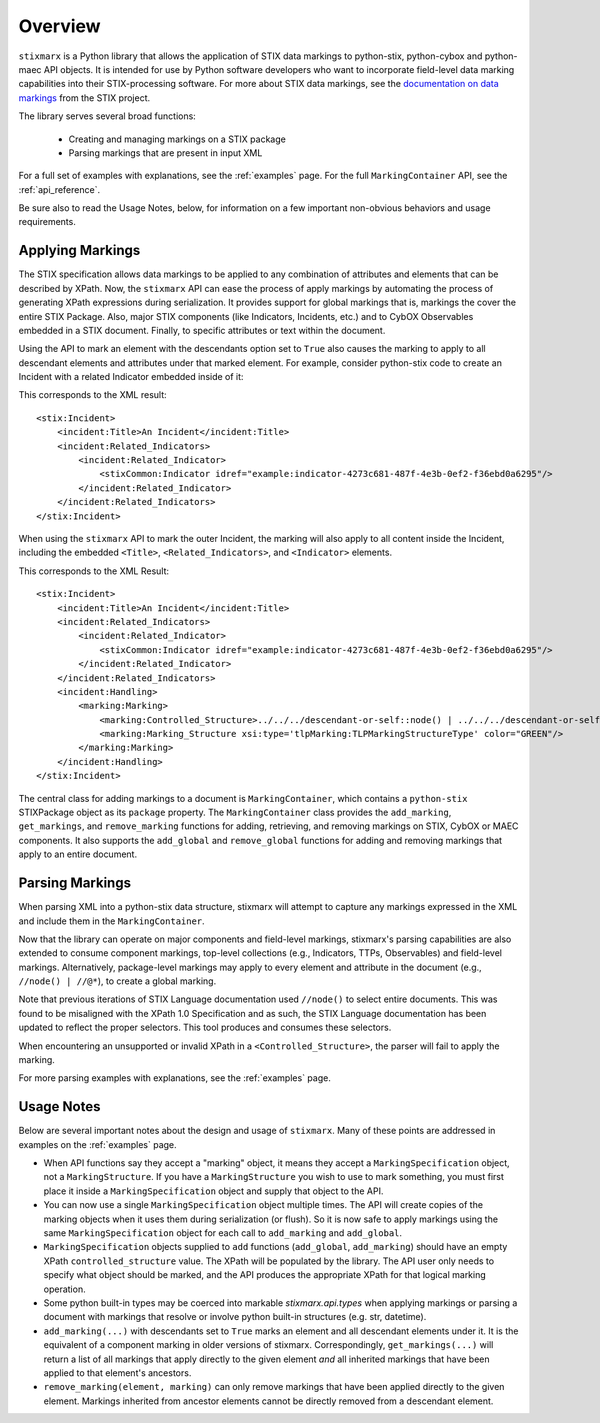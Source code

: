 .. _overview:

Overview
========

``stixmarx`` is a Python library that allows the application of STIX data markings to python-stix, python-cybox and python-maec API objects. It is intended for use by Python software developers who want to incorporate field-level data marking capabilities into their STIX-processing software. For more about STIX data markings, see the `documentation on data markings <https://stixproject.github.io/documentation/concepts/data-markings/>`_ from the STIX project.

The library serves several broad functions:

 * Creating and managing markings on a STIX package
 * Parsing markings that are present in input XML

For a full set of examples with explanations, see the :ref:`examples` page. For the full ``MarkingContainer`` API, see the :ref:`api_reference`.

Be sure also to read the Usage Notes, below, for information on a few important non-obvious behaviors and usage requirements.

Applying Markings
-----------------

The STIX specification allows data markings to be applied to any combination of attributes and elements that can be described by XPath. Now, the ``stixmarx`` API can ease the process of apply markings by automating the process of generating XPath expressions during serialization. It provides support for global markings that is, markings the cover the entire STIX Package. Also, major STIX components (like Indicators, Incidents, etc.) and to CybOX Observables embedded in a STIX document. Finally, to specific attributes or text within the document.

Using the API to mark an element with the descendants option set to ``True`` also causes the marking to apply to all descendant elements and attributes under that marked element. For example, consider python-stix code to create an Incident with a related Indicator embedded inside of it:

.. testcode::

    container = stixmarx.new()
    package = container.package

    incident = Incident(title="An Incident")
    package.add_incident(incident)
     
    indicator = Indicator(idref="example:indicator-4273c681-487f-4e3b-0ef2-f36ebd0a6295")
    incident.related_indicators.append(indicator)
    
This corresponds to the XML result:

::

    <stix:Incident>
        <incident:Title>An Incident</incident:Title>
        <incident:Related_Indicators>
            <incident:Related_Indicator>
                <stixCommon:Indicator idref="example:indicator-4273c681-487f-4e3b-0ef2-f36ebd0a6295"/>
            </incident:Related_Indicator>
        </incident:Related_Indicators>
    </stix:Incident>

When using the ``stixmarx`` API to mark the outer Incident, the marking will also apply to all content inside the Incident, including the embedded ``<Title>``, ``<Related_Indicators>``, and ``<Indicator>`` elements.

.. testcode::

    marking_struct = TLPMarkingStructure(color='GREEN')
    marking_spec = MarkingSpecification()
    marking_spec.marking_structures.append(marking_struct)

    container.add_marking(incident, marking_spec, descendants=True)

This corresponds to the XML Result:

::

    <stix:Incident>
        <incident:Title>An Incident</incident:Title>
        <incident:Related_Indicators>
            <incident:Related_Indicator>
                <stixCommon:Indicator idref="example:indicator-4273c681-487f-4e3b-0ef2-f36ebd0a6295"/>
            </incident:Related_Indicator>
        </incident:Related_Indicators>
        <incident:Handling>
            <marking:Marking>
                <marking:Controlled_Structure>../../../descendant-or-self::node() | ../../../descendant-or-self::node()/@*</marking:Controlled_Structure>
                <marking:Marking_Structure xsi:type='tlpMarking:TLPMarkingStructureType' color="GREEN"/>
            </marking:Marking>
        </incident:Handling>
    </stix:Incident>

The central class for adding markings to a document is ``MarkingContainer``, which contains a ``python-stix`` STIXPackage object as its ``package`` property. The ``MarkingContainer`` class provides the ``add_marking``, ``get_markings``, and ``remove_marking`` functions for adding, retrieving, and removing markings on STIX, CybOX or MAEC components. It also supports the ``add_global`` and ``remove_global`` functions for adding and removing markings that apply to an entire document.

.. _parsing_overview:

Parsing Markings
----------------

When parsing XML into a python-stix data structure, stixmarx will attempt to capture any markings expressed in the XML and include them in the ``MarkingContainer``.

.. testcode::

    container = stixmarx.parse("stix_input.xml")
    package = container.package
    incident = package.incidents[0]
    print(container.get_markings(incident))
    >>> [<stix.data_marking.MarkingSpecification object at 0x...>, ...]

Now that the library can operate on major components and field-level markings, stixmarx's parsing capabilities are also extended to consume component markings, top-level collections (e.g., Indicators, TTPs, Observables) and field-level markings. Alternatively, package-level markings may apply to every element and attribute in the document (e.g., ``//node() | //@*``), to create a global marking.

Note that previous iterations of STIX Language documentation used ``//node()`` to select entire documents. This was found to be misaligned with the XPath 1.0 Specification and as such, the STIX Language documentation has been updated to reflect the proper selectors. This tool produces and consumes these selectors.

When encountering an unsupported or invalid XPath in a ``<Controlled_Structure>``, the parser will fail to apply the marking.

For more parsing examples with explanations, see the :ref:`examples` page.

Usage Notes
-----------

Below are several important notes about the design and usage of ``stixmarx``. Many of these points are addressed in examples on the :ref:`examples` page.

* When API functions say they accept a "marking" object, it means they accept a ``MarkingSpecification`` object, not a ``MarkingStructure``. If you have a ``MarkingStructure`` you wish to use to mark something, you must first place it inside a ``MarkingSpecification`` object and supply that object to the API.

* You can now use a single ``MarkingSpecification`` object multiple times. The API will create copies of the marking objects when it uses them during serialization (or flush). So it is now safe to apply markings using the same ``MarkingSpecification`` object for each call to ``add_marking`` and ``add_global``.

* ``MarkingSpecification`` objects supplied to ``add`` functions (``add_global``, ``add_marking``) should have an empty XPath ``controlled_structure`` value. The XPath will be populated by the library. The API user only needs to specify what object should be marked, and the API produces the appropriate XPath for that logical marking operation.

* Some python built-in types may be coerced into markable `stixmarx.api.types` when applying markings or parsing a document with markings that resolve or involve python built-in structures (e.g. str, datetime).

* ``add_marking(...)`` with descendants set to ``True`` marks an element and all descendant elements under it. It is the equivalent of a component marking in older versions of stixmarx. Correspondingly, ``get_markings(...)`` will return a list of all markings that apply directly to the given element `and` all inherited markings that have been applied to that element's ancestors.

* ``remove_marking(element, marking)`` can only remove markings that have been applied directly to the given element. Markings inherited from ancestor elements cannot be directly removed from a descendant element.
